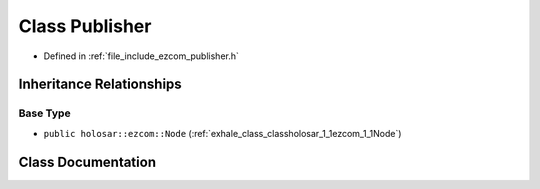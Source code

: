 .. _exhale_class_classholosar_1_1ezcom_1_1Publisher:

Class Publisher
===============

- Defined in :ref:`file_include_ezcom_publisher.h`


Inheritance Relationships
-------------------------

Base Type
*********

- ``public holosar::ezcom::Node`` (:ref:`exhale_class_classholosar_1_1ezcom_1_1Node`)


Class Documentation
-------------------


.. doxygenclass:: holosar::ezcom::Publisher
   :project: EZcom
   :members:
   :protected-members:
   :undoc-members: